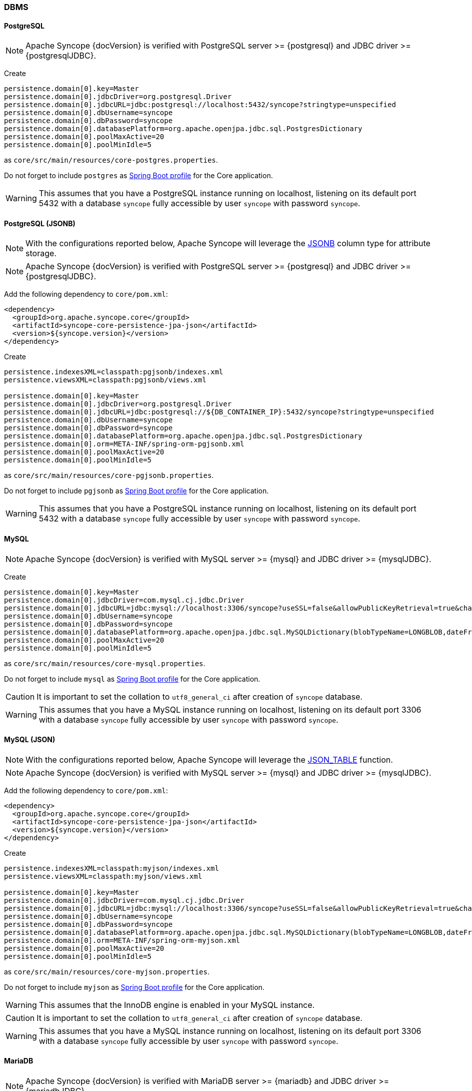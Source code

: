 //
// Licensed to the Apache Software Foundation (ASF) under one
// or more contributor license agreements.  See the NOTICE file
// distributed with this work for additional information
// regarding copyright ownership.  The ASF licenses this file
// to you under the Apache License, Version 2.0 (the
// "License"); you may not use this file except in compliance
// with the License.  You may obtain a copy of the License at
//
//   http://www.apache.org/licenses/LICENSE-2.0
//
// Unless required by applicable law or agreed to in writing,
// software distributed under the License is distributed on an
// "AS IS" BASIS, WITHOUT WARRANTIES OR CONDITIONS OF ANY
// KIND, either express or implied.  See the License for the
// specific language governing permissions and limitations
// under the License.
//
=== DBMS

==== PostgreSQL

[NOTE]
Apache Syncope {docVersion} is verified with PostgreSQL server >= {postgresql} and JDBC driver >= {postgresqlJDBC}.

Create

[source]
....
persistence.domain[0].key=Master
persistence.domain[0].jdbcDriver=org.postgresql.Driver
persistence.domain[0].jdbcURL=jdbc:postgresql://localhost:5432/syncope?stringtype=unspecified
persistence.domain[0].dbUsername=syncope
persistence.domain[0].dbPassword=syncope
persistence.domain[0].databasePlatform=org.apache.openjpa.jdbc.sql.PostgresDictionary
persistence.domain[0].poolMaxActive=20
persistence.domain[0].poolMinIdle=5
....

as `core/src/main/resources/core-postgres.properties`.

Do not forget to include `postgres` as 
https://docs.spring.io/spring-boot/docs/current/reference/html/features.html#features.profiles.adding-active-profiles[Spring Boot profile^]
for the Core application.

[WARNING]
This assumes that you have a PostgreSQL instance running on localhost, listening on its default port 5432 with a
database `syncope` fully accessible by user `syncope` with password `syncope`.

==== PostgreSQL (JSONB)

[NOTE]
With the configurations reported below, Apache Syncope will leverage the
https://www.postgresql.org/docs/current/datatype-json.html[JSONB^] column type for attribute storage.

[NOTE]
Apache Syncope {docVersion} is verified with PostgreSQL server >= {postgresql} and JDBC driver >= {postgresqlJDBC}.

Add the following dependency to `core/pom.xml`:

[source,xml,subs="verbatim,attributes"]
----
<dependency>
  <groupId>org.apache.syncope.core</groupId>
  <artifactId>syncope-core-persistence-jpa-json</artifactId>
  <version>${syncope.version}</version>
</dependency>
----

Create

[source]
....
persistence.indexesXML=classpath:pgjsonb/indexes.xml
persistence.viewsXML=classpath:pgjsonb/views.xml

persistence.domain[0].key=Master
persistence.domain[0].jdbcDriver=org.postgresql.Driver
persistence.domain[0].jdbcURL=jdbc:postgresql://${DB_CONTAINER_IP}:5432/syncope?stringtype=unspecified
persistence.domain[0].dbUsername=syncope
persistence.domain[0].dbPassword=syncope
persistence.domain[0].databasePlatform=org.apache.openjpa.jdbc.sql.PostgresDictionary
persistence.domain[0].orm=META-INF/spring-orm-pgjsonb.xml
persistence.domain[0].poolMaxActive=20
persistence.domain[0].poolMinIdle=5
....

as `core/src/main/resources/core-pgjsonb.properties`.

Do not forget to include `pgjsonb` as 
https://docs.spring.io/spring-boot/docs/current/reference/html/features.html#features.profiles.adding-active-profiles[Spring Boot profile^]
for the Core application.

[WARNING]
This assumes that you have a PostgreSQL instance running on localhost, listening on its default port 5432 with a
database `syncope` fully accessible by user `syncope` with password `syncope`.

==== MySQL

[NOTE]
Apache Syncope {docVersion} is verified with MySQL server >= {mysql} and JDBC driver >= {mysqlJDBC}.

Create

[source]
....
persistence.domain[0].key=Master
persistence.domain[0].jdbcDriver=com.mysql.cj.jdbc.Driver
persistence.domain[0].jdbcURL=jdbc:mysql://localhost:3306/syncope?useSSL=false&allowPublicKeyRetrieval=true&characterEncoding=UTF-8
persistence.domain[0].dbUsername=syncope
persistence.domain[0].dbPassword=syncope
persistence.domain[0].databasePlatform=org.apache.openjpa.jdbc.sql.MySQLDictionary(blobTypeName=LONGBLOB,dateFractionDigits=3,useSetStringForClobs=true)
persistence.domain[0].poolMaxActive=20
persistence.domain[0].poolMinIdle=5
....

as `core/src/main/resources/core-mysql.properties`.

Do not forget to include `mysql` as 
https://docs.spring.io/spring-boot/docs/current/reference/html/features.html#features.profiles.adding-active-profiles[Spring Boot profile^]
for the Core application.

[CAUTION]
It is important to set the collation to `utf8_general_ci` after creation of `syncope` database.

[WARNING]
This assumes that you have a MySQL instance running on localhost, listening on its default port 3306 with a database
`syncope` fully accessible by user `syncope` with password `syncope`.

==== MySQL (JSON)

[NOTE]
With the configurations reported below, Apache Syncope will leverage the
https://dev.mysql.com/doc/refman/8.0/en/json-table-functions.html[JSON_TABLE^] function.

[NOTE]
Apache Syncope {docVersion} is verified with MySQL server >= {mysql} and JDBC driver >= {mysqlJDBC}.

Add the following dependency to `core/pom.xml`:

[source,xml,subs="verbatim,attributes"]
----
<dependency>
  <groupId>org.apache.syncope.core</groupId>
  <artifactId>syncope-core-persistence-jpa-json</artifactId>
  <version>${syncope.version}</version>
</dependency>
----

Create

[source]
....
persistence.indexesXML=classpath:myjson/indexes.xml
persistence.viewsXML=classpath:myjson/views.xml

persistence.domain[0].key=Master
persistence.domain[0].jdbcDriver=com.mysql.cj.jdbc.Driver
persistence.domain[0].jdbcURL=jdbc:mysql://localhost:3306/syncope?useSSL=false&allowPublicKeyRetrieval=true&characterEncoding=UTF-8
persistence.domain[0].dbUsername=syncope
persistence.domain[0].dbPassword=syncope
persistence.domain[0].databasePlatform=org.apache.openjpa.jdbc.sql.MySQLDictionary(blobTypeName=LONGBLOB,dateFractionDigits=3,useSetStringForClobs=true)
persistence.domain[0].orm=META-INF/spring-orm-myjson.xml
persistence.domain[0].poolMaxActive=20
persistence.domain[0].poolMinIdle=5
....

as `core/src/main/resources/core-myjson.properties`.

Do not forget to include `myjson` as 
https://docs.spring.io/spring-boot/docs/current/reference/html/features.html#features.profiles.adding-active-profiles[Spring Boot profile^]
for the Core application.

[WARNING]
This assumes that the InnoDB engine is enabled in your MySQL instance.

[CAUTION]
It is important to set the collation to `utf8_general_ci` after creation of `syncope` database.

[WARNING]
This assumes that you have a MySQL instance running on localhost, listening on its default port 3306 with a database
`syncope` fully accessible by user `syncope` with password `syncope`.

==== MariaDB

[NOTE]
Apache Syncope {docVersion} is verified with MariaDB server >= {mariadb} and JDBC driver >= {mariadbJDBC}.

Create

[source]
....
persistence.domain[0].key=Master
persistence.domain[0].jdbcDriver=org.mariadb.jdbc.Driver
persistence.domain[0].jdbcURL=jdbc:mariadb://localhost:3306/syncope?characterEncoding=UTF-8
persistence.domain[0].dbUsername=syncope
persistence.domain[0].dbPassword=syncope
persistence.domain[0].databasePlatform=org.apache.openjpa.jdbc.sql.MariaDBDictionary(blobTypeName=LONGBLOB,dateFractionDigits=3,useSetStringForClobs=true)
persistence.domain[0].poolMaxActive=20
persistence.domain[0].poolMinIdle=5
....

as `core/src/main/resources/core-mariadb.properties`.

Do not forget to include `mariadb` as 
https://docs.spring.io/spring-boot/docs/current/reference/html/features.html#features.profiles.adding-active-profiles[Spring Boot profile^]
for the Core application.

[CAUTION]
It is important to set the collation to `utf8_general_ci` after creation of `syncope` database.

[WARNING]
This assumes that you have a MariaDB instance running on localhost, listening on its default port 3306 with a database
`syncope` fully accessible by user `syncope` with password `syncope`.

==== Oracle Database

[NOTE]
Apache Syncope {docVersion} is verified with Oracle database >= 19c and JDBC driver >= ojdbc11 {oracleJDBC}.

Create

[source]
....
persistence.domain[0].key=Master
persistence.domain[0].jdbcDriver=oracle.jdbc.OracleDriver
persistence.domain[0].jdbcURL=jdbc:oracle:thin:@localhost:1521:XE
persistence.domain[0].schema=SYNCOPE
persistence.domain[0].dbUsername=syncope
persistence.domain[0].dbPassword=syncope
persistence.domain[0].databasePlatform=org.apache.openjpa.jdbc.sql.OracleDictionary
persistence.domain[0].orm=META-INF/spring-orm-oracle.xml
persistence.domain[0].poolMaxActive=20
persistence.domain[0].poolMinIdle=5

persistence.indexesXML=classpath:oracle_indexes.xml
....

as `core/src/main/resources/core-oracle.properties`.

Do not forget to include `oracle` as 
https://docs.spring.io/spring-boot/docs/current/reference/html/features.html#features.profiles.adding-active-profiles[Spring Boot profile^]
for the Core application.

[WARNING]
This assumes that you have an Oracle instance running on localhost, listening on its default port 1521 with a database
`syncope` under tablespace `SYNCOPE`, fully accessible by user `syncope` with password `syncope`.

==== Oracle Database (JSON)

[NOTE]
With the configurations reported below, Apache Syncope will leverage the
https://docs.oracle.com/en/database/oracle/oracle-database/19/adjsn/[JSON^] features.

[NOTE]
Apache Syncope {docVersion} is verified with Oracle database >= 19c and JDBC driver >= ojdbc11 {oracleJDBC}.

Add the following dependency to `core/pom.xml`:

[source,xml,subs="verbatim,attributes"]
----
<dependency>
  <groupId>org.apache.syncope.core</groupId>
  <artifactId>syncope-core-persistence-jpa-json</artifactId>
  <version>${syncope.version}</version>
</dependency>
----

Create

[source]
....
persistence.indexesXML=classpath:ojson/indexes.xml
persistence.viewsXML=classpath:ojson/views.xml

persistence.domain[0].key=Master
persistence.domain[0].jdbcDriver=oracle.jdbc.OracleDriver
persistence.domain[0].jdbcURL=jdbc:postgresql://${DB_CONTAINER_IP}:5432/syncope?stringtype=unspecified
persistence.domain[0].schema=SYNCOPE
persistence.domain[0].dbUsername=syncope
persistence.domain[0].dbPassword=syncope
persistence.domain[0].databasePlatform=org.apache.openjpa.jdbc.sql.OracleDictionary
persistence.domain[0].orm=META-INF/spring-orm-ojson.xml
persistence.domain[0].poolMaxActive=20
persistence.domain[0].poolMinIdle=5
....

as `core/src/main/resources/core-ojson.properties`.

Do not forget to include `ojson` as 
https://docs.spring.io/spring-boot/docs/current/reference/html/features.html#features.profiles.adding-active-profiles[Spring Boot profile^]
for the Core application.

[WARNING]
This assumes that you have an Oracle instance running on localhost, listening on its default port 1521 with a database
`syncope` under tablespace `SYNCOPE`, fully accessible by user `syncope` with password `syncope`.

==== MS SQL Server

[NOTE]
Apache Syncope {docVersion} is verified with MS SQL server >= 2017 and JDBC driver >= {sqlserverJDBC}11.

Create

[source]
....
persistence.domain[0].key=Master
persistence.domain[0].jdbcDriver=com.microsoft.sqlserver.jdbc.SQLServerDriver
persistence.domain[0].jdbcURL=jdbc:sqlserver://localhost:1433;databaseName=syncope
persistence.domain[0].schema=dbo
persistence.domain[0].dbUsername=syncope
persistence.domain[0].dbPassword=Syncope123
persistence.domain[0].databasePlatform=org.apache.openjpa.jdbc.sql.SQLServerDictionary
persistence.domain[0].orm=META-INF/spring-orm-sqlserver.xml
persistence.domain[0].poolMaxActive=20
persistence.domain[0].poolMinIdle=5

persistence.viewsXML=classpath:sqlserver_views.xml
....

as `core/src/main/resources/core-sqlserver.properties`.

Do not forget to include `sqlserver` as 
https://docs.spring.io/spring-boot/docs/current/reference/html/features.html#features.profiles.adding-active-profiles[Spring Boot profile^]
for the Core application.

[WARNING]
This assumes that you have a MS SQL Server instance running on localhost, listening on its default port 1433 with a
database `syncope` fully accessible by user `syncope` with password `syncope`.
